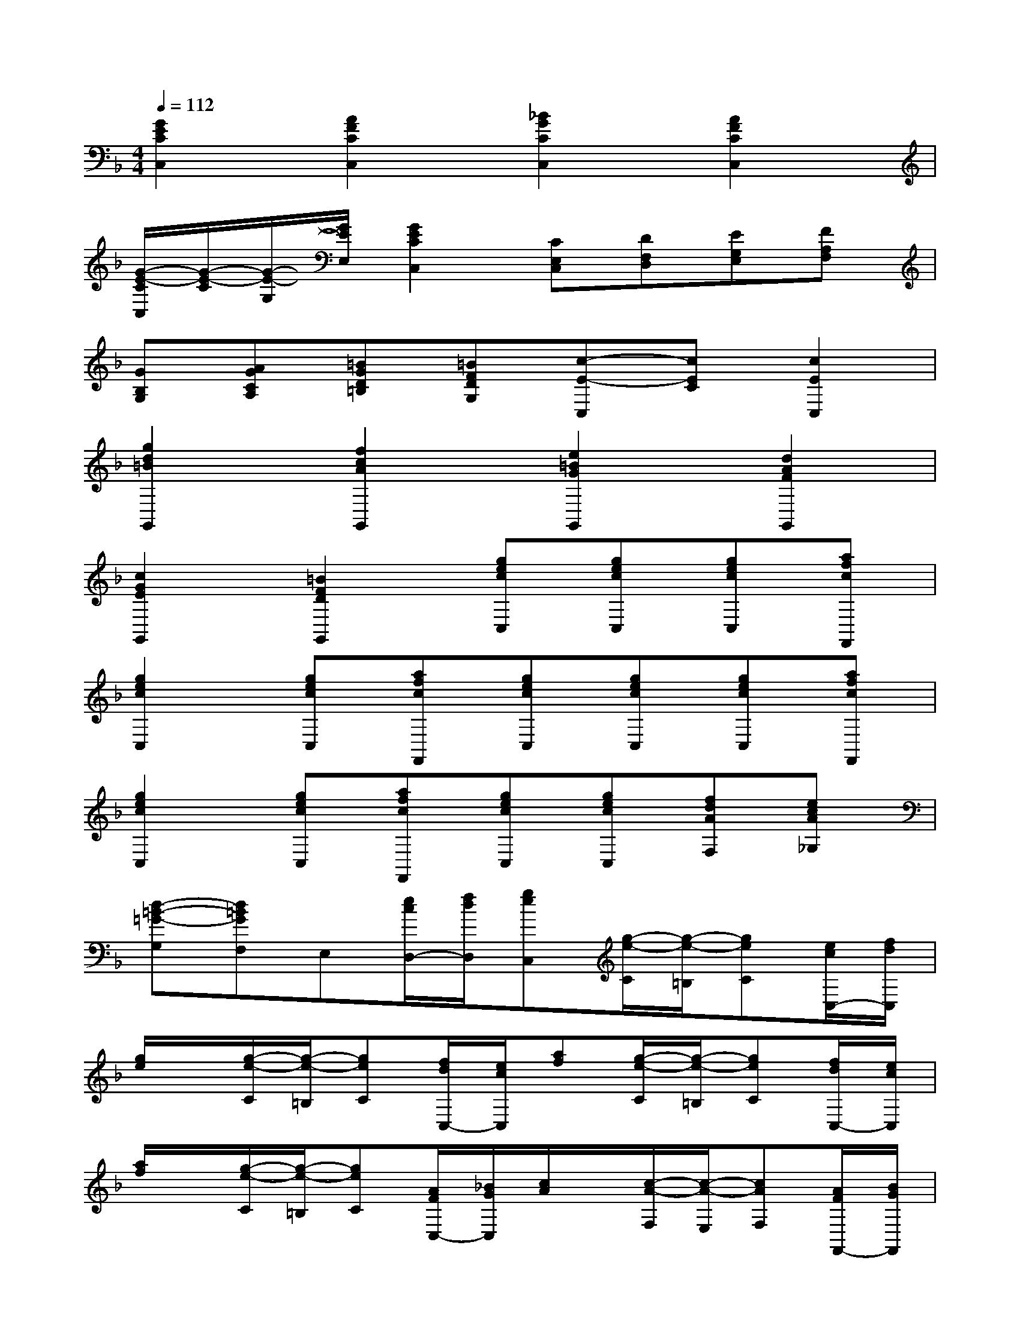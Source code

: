 X:1
T:
M:4/4
L:1/8
Q:1/4=112
K:F%1flats
V:1
[G2E2C2C,2][A2F2C2C,2][_B2G2C2C,2][A2F2C2C,2]|
[G/2-E/2-C/2C,/2][G/2-E/2-C/2][G/2-E/2-G,/2][G/2E/2E,/2][G2E2C2C,2][CE,C,][DF,D,][EG,E,][FA,F,]|
[GB,G,][AGCA,][=BGD=B,][=BFDG,][c-E-C,][cEC][c2E2C,2]|
[g2d2=B2G,,2][f2c2A2G,,2][e2=B2G2G,,2][d2A2F2G,,2]|
[c2G2E2G,,2][=B2F2D2G,,2][gecC,][gecC,][gecC,][afcF,,]|
[g2e2c2C,2][gecC,][afcF,,][gecC,][gecC,][gecC,][afcF,,]|
[g2e2c2C,2][gecC,][afcF,,][gecC,][gecC,][fdAF,][ecA_G,]|
[d-=B-=G-G,][d=BGF,]E,[e/2c/2D,/2-][f/2d/2D,/2][geC,][g/2-e/2-C/2][g/2-e/2-=B,/2][geC][e/2c/2C,/2-][f/2d/2C,/2]|
[g/2e/2]x/2[g/2-e/2-C/2][g/2-e/2-=B,/2][geC][f/2d/2C,/2-][e/2c/2C,/2][af][g/2-e/2-C/2][g/2-e/2-=B,/2][geC][f/2d/2C,/2-][e/2c/2C,/2]|
[a/2f/2]x/2[g/2-e/2-C/2][g/2-e/2-=B,/2][geC][A/2F/2C,/2-][_B/2G/2C,/2][c/2A/2]x/2[c/2-A/2-F,/2][c/2-A/2-E,/2][cAF,][A/2F/2F,,/2-][B/2G/2F,,/2]|
[c/2A/2]x/2[c/2-A/2-F,/2][c/2-A/2-E,/2][cAF,][B/2G/2F,,/2-][A/2F/2F,,/2][d/2B/2]x/2[c/2-A/2-F,/2][c/2-A/2-E,/2][cAF,][B/2G/2F,,/2-][A/2F/2F,,/2]|
[d/2B/2]x/2[c/2-A/2-F,/2][c/2-A/2-E,/2][cAF,][c/2A/2F,,/2-][d/2B/2F,,/2][_e/2c/2]x/2[_e/2-c/2-F,/2][_e/2-c/2-=E,/2][_ecF,][d/2B/2F,,/2-][c/2A/2F,,/2]|
[d/2B/2]x/2[d/2-B/2-B,/2][d/2-B/2-A,/2][dBB,][d/2B/2B,,/2-][=e/2c/2B,,/2][f/2d/2]x/2[f/2-d/2-G,/2][f/2-d/2-F,/2][fdG,][e/2c/2G,,/2-][d/2=B/2G,,/2]|
[e/2c/2]x/2[e/2-c/2-C/2][e/2-c/2-_B,/2][ecC][g/2e/2C,/2-][a/2f/2C,/2][b/2g/2]x/2[b/2-g/2-C/2][b/2-g/2-B,/2][bgC][a/2f/2C,/2-][g/2e/2C,/2]|
[a2f2F,,2]x6|
[F2C2A,2F,,2]x6